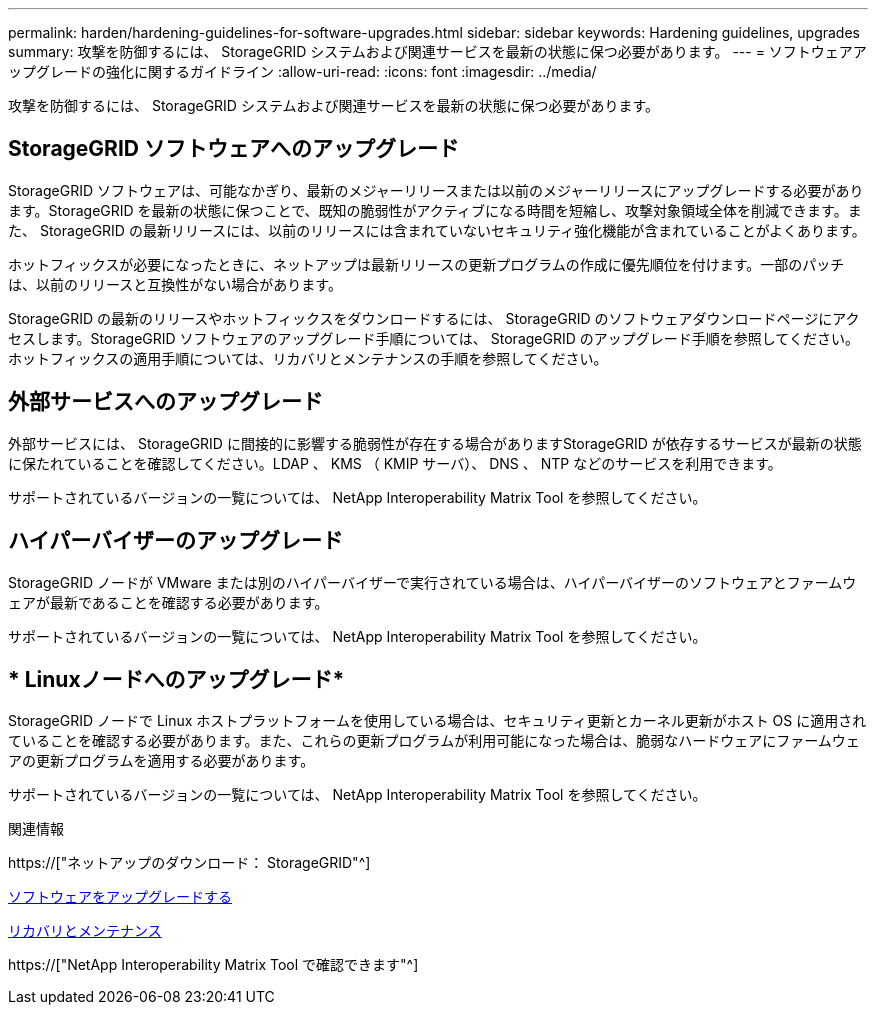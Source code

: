 ---
permalink: harden/hardening-guidelines-for-software-upgrades.html 
sidebar: sidebar 
keywords: Hardening guidelines, upgrades 
summary: 攻撃を防御するには、 StorageGRID システムおよび関連サービスを最新の状態に保つ必要があります。 
---
= ソフトウェアアップグレードの強化に関するガイドライン
:allow-uri-read: 
:icons: font
:imagesdir: ../media/


[role="lead"]
攻撃を防御するには、 StorageGRID システムおよび関連サービスを最新の状態に保つ必要があります。



== StorageGRID ソフトウェアへのアップグレード

StorageGRID ソフトウェアは、可能なかぎり、最新のメジャーリリースまたは以前のメジャーリリースにアップグレードする必要があります。StorageGRID を最新の状態に保つことで、既知の脆弱性がアクティブになる時間を短縮し、攻撃対象領域全体を削減できます。また、 StorageGRID の最新リリースには、以前のリリースには含まれていないセキュリティ強化機能が含まれていることがよくあります。

ホットフィックスが必要になったときに、ネットアップは最新リリースの更新プログラムの作成に優先順位を付けます。一部のパッチは、以前のリリースと互換性がない場合があります。

StorageGRID の最新のリリースやホットフィックスをダウンロードするには、 StorageGRID のソフトウェアダウンロードページにアクセスします。StorageGRID ソフトウェアのアップグレード手順については、 StorageGRID のアップグレード手順を参照してください。ホットフィックスの適用手順については、リカバリとメンテナンスの手順を参照してください。



== 外部サービスへのアップグレード

外部サービスには、 StorageGRID に間接的に影響する脆弱性が存在する場合がありますStorageGRID が依存するサービスが最新の状態に保たれていることを確認してください。LDAP 、 KMS （ KMIP サーバ）、 DNS 、 NTP などのサービスを利用できます。

サポートされているバージョンの一覧については、 NetApp Interoperability Matrix Tool を参照してください。



== ハイパーバイザーのアップグレード

StorageGRID ノードが VMware または別のハイパーバイザーで実行されている場合は、ハイパーバイザーのソフトウェアとファームウェアが最新であることを確認する必要があります。

サポートされているバージョンの一覧については、 NetApp Interoperability Matrix Tool を参照してください。



== * Linuxノードへのアップグレード*

StorageGRID ノードで Linux ホストプラットフォームを使用している場合は、セキュリティ更新とカーネル更新がホスト OS に適用されていることを確認する必要があります。また、これらの更新プログラムが利用可能になった場合は、脆弱なハードウェアにファームウェアの更新プログラムを適用する必要があります。

サポートされているバージョンの一覧については、 NetApp Interoperability Matrix Tool を参照してください。

.関連情報
https://["ネットアップのダウンロード： StorageGRID"^]

xref:../upgrade/index.adoc[ソフトウェアをアップグレードする]

xref:../maintain/index.adoc[リカバリとメンテナンス]

https://["NetApp Interoperability Matrix Tool で確認できます"^]
